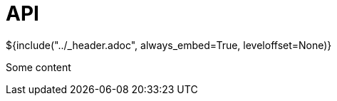 :stylesheet: ../styles.css
= API

${include("../_header.adoc", always_embed=True, leveloffset=None)}

Some content